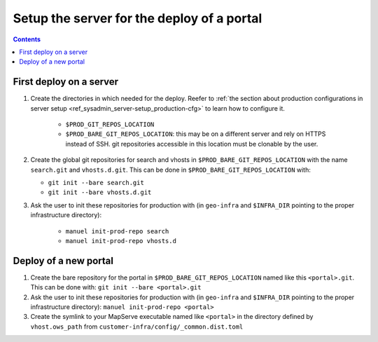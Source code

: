 .. _ref_sysadmin_deploy-setup:

Setup the server for the deploy of a portal
===========================================

.. contents::


First deploy on a server
------------------------

#. Create the directories in which needed for the deploy. Reefer to :ref:`the section about production configurations in server setup <ref_sysadmin_server-setup_production-cfg>` to learn how to configure it.

    - ``$PROD_GIT_REPOS_LOCATION``
    - ``$PROD_BARE_GIT_REPOS_LOCATION``: this may be on a different server and rely on HTTPS instead of SSH. git repositories accessible in this location must be clonable by the user.

#. Create the global git repositories for search and vhosts in ``$PROD_BARE_GIT_REPOS_LOCATION`` with the name ``search.git`` and ``vhosts.d.git``. This can be done in ``$PROD_BARE_GIT_REPOS_LOCATION`` with:

   - ``git init --bare search.git``
   - ``git init --bare vhosts.d.git``

#. Ask the user to init these repositories for production with (in ``geo-infra`` and ``$INFRA_DIR`` pointing to the proper infrastructure directory):

    - ``manuel init-prod-repo search``
    - ``manuel init-prod-repo vhosts.d``


.. _ref_sysadmin_deploy-setup_deploy-new-portal:

Deploy of a new portal
----------------------

#. Create the bare repository for the portal in ``$PROD_BARE_GIT_REPOS_LOCATION`` named like this ``<portal>.git``. This can be done with: ``git init --bare <portal>.git``
#. Ask the user to init these repositories for production with (in ``geo-infra`` and ``$INFRA_DIR`` pointing to the proper infrastructure directory): ``manuel init-prod-repo <portal>``
#. Create the symlink to your MapServe executable named like ``<portal>`` in the directory defined by ``vhost.ows_path`` from ``customer-infra/config/_common.dist.toml``
